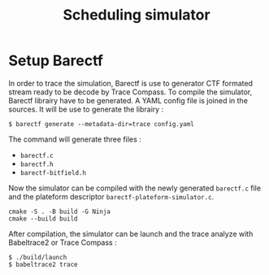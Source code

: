 #+title: Scheduling simulator
* Setup Barectf
In order to trace the simulation, Barectf is use to generator CTF formated stream ready to be decode by Trace Compass. To compile the simulator, Barectf librairy have to be generated. A YAML config file is joined in the sources. It will be use to generate the librairy :
#+BEGIN_SRC shell
  $ barectf generate --metadata-dir=trace config.yaml
#+END_SRC

The command will generate three files :
- =barectf.c=
- =barectf.h=
- =barectf-bitfield.h=

Now the simulator can be compiled with the newly generated =barectf.c= file and the plateform descriptor =barectf-plateform-simulator.c=.
#+BEGIN_SRC shell
  cmake -S . -B build -G Ninja
  cmake --build build
#+END_SRC

After compilation, the simulator can be launch and the trace analyze with Babeltrace2 or Trace Compass :
#+BEGIN_SRC  shell
  $ ./build/launch
  $ babeltrace2 trace
#+END_SRC
